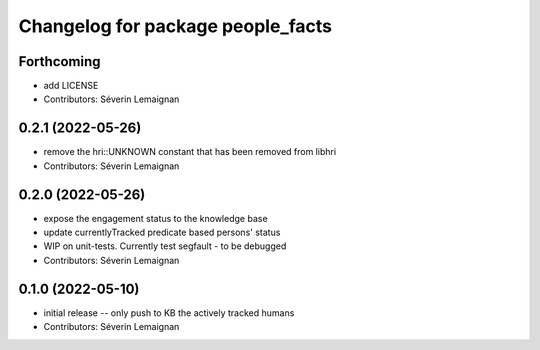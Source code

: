 ^^^^^^^^^^^^^^^^^^^^^^^^^^^^^^^^^^
Changelog for package people_facts
^^^^^^^^^^^^^^^^^^^^^^^^^^^^^^^^^^

Forthcoming
-----------
* add LICENSE
* Contributors: Séverin Lemaignan

0.2.1 (2022-05-26)
------------------
* remove the hri::UNKNOWN constant that has been removed from libhri
* Contributors: Séverin Lemaignan

0.2.0 (2022-05-26)
------------------
* expose the engagement status to the knowledge base
* update currentlyTracked predicate based persons' status
* WIP on unit-tests. Currently test segfault - to be debugged
* Contributors: Séverin Lemaignan

0.1.0 (2022-05-10)
------------------
* initial release -- only push to KB the actively tracked humans
* Contributors: Séverin Lemaignan
